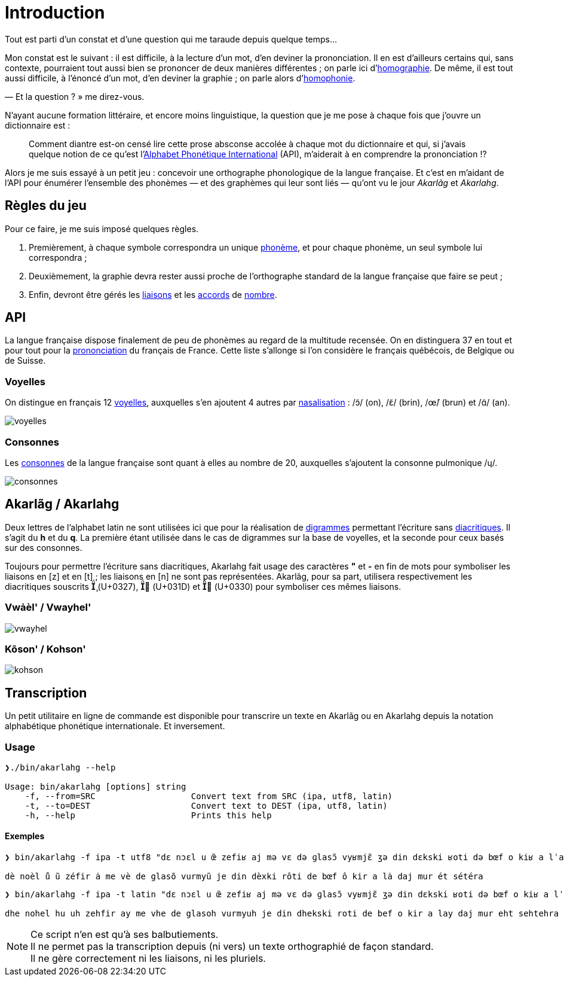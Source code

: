 = Introduction

:homographie: https://fr.wikipedia.org/wiki/Homographe[homographie]
:homophonie: https://fr.wikipedia.org/wiki/Homophonie[homophonie]

Tout est parti d'un constat et d'une question qui me taraude depuis quelque
temps…

Mon constat est le suivant : il est difficile, à la lecture d'un mot, d'en
deviner la prononciation. Il en est d'ailleurs certains qui, sans contexte,
pourraient tout aussi bien se prononcer de deux manières différentes ; on parle
ici d'{homographie}. De même, il
est tout aussi difficile, à l'énoncé d'un mot, d'en deviner la graphie ; on
parle alors d'{homophonie}.

— Et la question ? » me direz-vous.

:API: https://fr.wikipedia.org/wiki/Alphabet_phonétique_international[Alphabet Phonétique International]

N'ayant aucune formation littéraire, et encore moins linguistique, la question
que je me pose à chaque fois que j'ouvre un dictionnaire est :

> Comment diantre est-on censé lire cette prose absconse accolée à chaque mot du
dictionnaire et qui, si j'avais quelque notion de ce qu'est l'{API} (API),
m'aiderait à en comprendre la prononciation !?

Alors je me suis essayé à un petit jeu : concevoir une orthographe phonologique de la
langue française. Et c'est en m'aidant de l'API pour énumérer l'ensemble des
phonèmes — et des graphèmes qui leur sont liés — qu'ont vu le jour _Akarlãg_ et
_Akarlahg_.

== Règles du jeu

:liaisons: https://fr.wikipedia.org/wiki/Liaison_en_français[liaisons]
:accords: https://fr.wikipedia.org/wiki/Accord_(grammaire)[accords]
:nombre: https://fr.wikipedia.org/wiki/Nombre_grammatical[nombre]
:phoneme: https://fr.wikipedia.org/wiki/Phonème[phonème]

Pour ce faire, je me suis imposé quelques règles.

. Premièrement, à chaque symbole correspondra un unique {phoneme}, et pour
  chaque phonème, un seul symbole lui correspondra ;
. Deuxièmement, la graphie devra rester aussi proche de l'orthographe standard
  de la langue française que faire se peut ;
. Enfin, devront être gérés les {liaisons} et les {accords} de {nombre}.

== API

:prononciation: https://www.wikiwand.com/fr/Prononciation_du_français[prononciation]

La langue française dispose finalement de peu de phonèmes au regard de la
multitude recensée. On en distinguera 37 en tout et pour tout pour la
{prononciation} du français de France. Cette liste s'allonge si l'on considère
le français québécois, de Belgique ou de Suisse.

=== Voyelles

:voyelles: https://www.phonetique.ulaval.ca/identification-des-sons-du-francais/voyelles/[voyelles]
:nasalisation: https://www.wikiwand.com/fr/Nasalisation[nasalisation]

On distingue en français 12 {voyelles}, auxquelles s'en ajoutent 4 autres par
{nasalisation} : /ɔ̃/ (on), /ɛ̃/ (brin), /œ̃/ (brun) et /ɑ̃/ (an).

image::images/voyelles.png[]

=== Consonnes

:consonnes: https://www.phonetique.ulaval.ca/identification-des-sons-du-francais/les-consonnes/[consonnes]

Les {consonnes} de la langue française sont quant à elles au nombre de 20,
auxquelles s'ajoutent la consonne pulmonique /ɥ/.

image::images/consonnes.png[]

== Akarlãg / Akarlahg

:digrammes: https://fr.wikipedia.org/wiki/Digramme[digrammes]
:diacritiques: https://fr.wikipedia.org/wiki/Diacritique[diacritiques]

Deux lettres de l'alphabet latin ne sont utilisées ici que pour la réalisation
de {digrammes} permettant l'écriture sans {diacritiques}. Il s'agit du *h* et du
*q*. La première étant utilisée dans le cas de digrammes sur la base de
voyelles, et la seconde pour ceux basés sur des consonnes.

Toujours pour permettre l'écriture sans diacritiques, Akarlahg fait usage des
caractères *"* et *-* en fin de mots pour symboliser les liaisons en [z] et en
[t] ; les liaisons en [n] ne sont pas représentées. Akarlãg, pour sa part,
utilisera respectivement les diacritiques souscrits *̧* (U+0327), *̝* (U+031D)
et *̰* (U+0330) pour symboliser ces mêmes liaisons.

=== Vwȧèl' / Vwayhel'

image:images/vwayhel.png[]

=== Kõson' / Kohson'

image:images/kohson.png[]

== Transcription

Un petit utilitaire en ligne de commande est disponible pour transcrire un texte
en Akarlãg ou en Akarlahg depuis la notation alphabétique phonétique
internationale. Et inversement.

=== Usage

```sh
❯./bin/akarlahg --help

Usage: bin/akarlahg [options] string
    -f, --from=SRC                   Convert text from SRC (ipa, utf8, latin)
    -t, --to=DEST                    Convert text to DEST (ipa, utf8, latin)
    -h, --help                       Prints this help
```

==== Exemples

```sh
❯ bin/akarlahg -f ipa -t utf8 "dɛ nɔɛl u œ̃ zefiʁ aj mə vɛ də ɡlasɔ̃ vyʁmjɛ̃ ʒə din dɛkski ʁoti də bœf o kiʁ a lˈaj dˈaʒ myʁ et seteʁa"

dè noèl ů ũ zéfir ȧ me vè de glasõ vurmyũ je din dèxki rôti de bœf ô kir a lȧ daj mur ét sétéra
```

```sh
❯ bin/akarlahg -f ipa -t latin "dɛ nɔɛl u œ̃ zefiʁ aj mə vɛ də ɡlasɔ̃ vyʁmjɛ̃ ʒə din dɛkski ʁoti də bœf o kiʁ a lˈaj dˈaʒ myʁ et seteʁa"

dhe nohel hu uh zehfir ay me vhe de glasoh vurmyuh je din dhekski roti de bef o kir a lay daj mur eht sehtehra
```

NOTE: Ce script n'en est qu'à ses balbutiements. +
      Il ne permet pas la transcription depuis (ni vers) un texte orthographié
      de façon standard. +
      Il ne gère correctement ni les liaisons, ni les pluriels.
